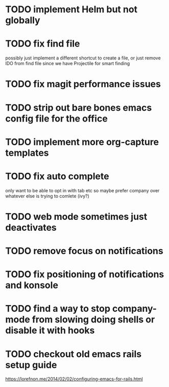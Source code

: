 * TODO implement Helm but not globally
* TODO fix find file
  possibly just implement a different shortcut to create a file, or just remove IDO from find file
  since we have Projectile for smart finding
* TODO fix magit performance issues
* TODO strip out bare bones emacs config file for the office
* TODO implement more org-capture templates
* TODO fix auto complete
  only want to be able to opt in with tab etc
  so maybe prefer company over whatever else is trying to comlete (ivy?)
* TODO web mode sometimes just deactivates 
* TODO remove focus on notifications
* TODO fix positioning of notifications and konsole
* TODO find a way to stop company-mode from slowing doing shells or disable it with hooks
* TODO checkout old emacs rails setup guide
  https://lorefnon.me/2014/02/02/configuring-emacs-for-rails.html
